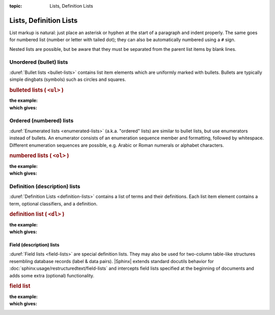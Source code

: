 :topic: Lists, Definition Lists

.. index::
   triple: Sphinx; Syntax; Lists, Definition Lists

Lists, Definition Lists
#######################

List markup is natural: just place an asterisk or hyphen at the start of a
paragraph and indent properly. The same goes for numbered list (number or
letter with tailed dot); they can also be automatically numbered using a
``#`` sign.

Nested lists are possible, but be aware that they must be separated from
the parent list items by blank lines.

Unordered (bullet) lists
************************

:duref:`Bullet lists <bullet-lists>` contains list item elements which are
uniformly marked with bullets. Bullets are typically simple dingbats (symbols)
such as circles and squares.

.. rubric:: bulleted lists ( ``<ul>`` )

:the example:

   .. literalinclude:: lists-ul-example.rsti
      :end-before: .. Local variables:
      :language: rst
      :linenos:

:which gives:

   .. include:: lists-ul-example.rsti

Ordered (numbered) lists
************************

:duref:`Enumerated lists <enumerated-lists>` (a.k.a. "ordered" lists)
are similar to bullet lists, but use enumerators instead of bullets.
An enumerator consists of an enumeration sequence member and formatting,
followed by whitespace. Different enumeration sequences are possible,
e.g. Arabic or Roman numerals or alphabet characters.

.. rubric:: numbered lists ( ``<ol>`` )

:the example:

   .. literalinclude:: lists-ol-example.rsti
      :end-before: .. Local variables:
      :language: rst
      :linenos:

:which gives:

   .. include:: lists-ol-example.rsti

Definition (description) lists
******************************

:duref:`Definition Lists <definition-lists>` contains a list of terms and
their definitions. Each list item element contains a term, optional
classifiers, and a definition.

.. rubric:: definition list ( ``<dl>`` )

:the example:

   .. literalinclude:: lists-dl-example.rsti
      :end-before: .. Local variables:
      :language: rst
      :linenos:

:which gives:

   .. include:: lists-dl-example.rsti

Field (description) lists
=========================

:duref:`Field lists <field-lists>` are special definition lists.
They may also be used for two-column table-like structures resembling
database records (label & data pairs). |Sphinx| extends standard docutils
behavior for :doc:`sphinx:usage/restructuredtext/field-lists` and
intercepts field lists specified at the beginning of documents and
adds some extra (optional) functionality.

.. rubric:: field list

:the example:

   .. literalinclude:: lists-fl-example.rsti
      :end-before: .. Local variables:
      :language: rst
      :linenos:

:which gives:

   .. include:: lists-fl-example.rsti

.. Local variables:
   coding: utf-8
   mode: text
   mode: rst
   End:
   vim: fileencoding=utf-8 filetype=rst :
